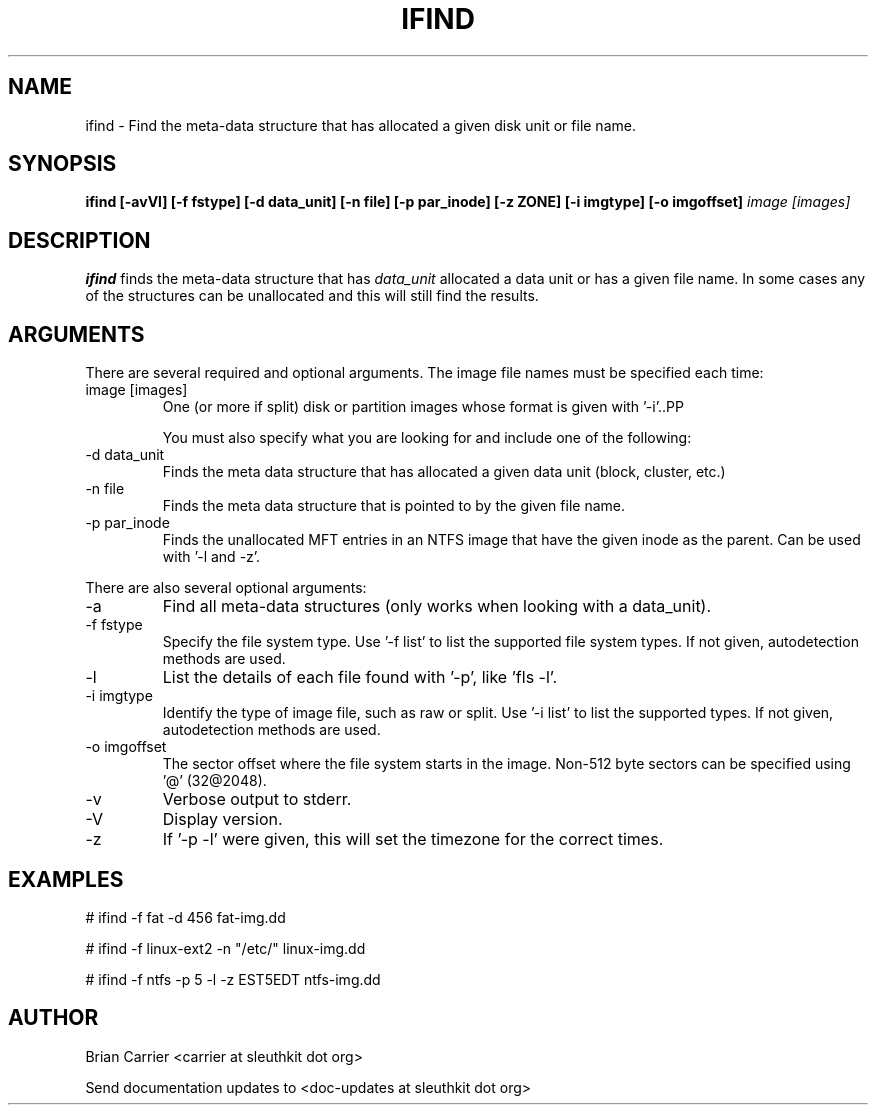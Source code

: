 .TH IFIND 1 
.SH NAME
ifind \- Find the meta-data structure that has allocated a given 
disk unit or file name.
.SH SYNOPSIS
.B ifind [-avVl] [-f fstype] [-d data_unit] 
.B [-n file] [-p par_inode] [-z ZONE] [-i imgtype] [-o imgoffset]
.I image [images]
.SH DESCRIPTION
.B ifind
finds the meta-data structure that has 
.I data_unit
allocated a data unit or has a given file name.  In some cases
any of the structures can be unallocated and this will still find
the results.  

.SH ARGUMENTS
There are several required and optional arguments.  The image file names must be specified each time:
.IP "image [images]"
One (or more if split) disk or partition images whose format is given with '-i'..PP

You must also specify what you are looking for and include one of the following:
.IP "-d data_unit"
Finds the meta data structure that has allocated a given data unit (block, 
cluster, etc.)

.IP "-n file"
Finds the meta data structure that is pointed to by the given file name.

.IP "-p par_inode"
Finds the unallocated MFT entries in an NTFS image that have the given
inode as the parent.  Can be used with '-l and -z'.  

.PP 
There are also several optional arguments:
.IP -a
Find all meta-data structures (only works when looking with a data_unit).
.IP "-f fstype"
Specify the file system type.  
Use '-f list' to list the supported file system types.
If not given, autodetection methods are used.
.IP "-l"
List the details of each file found with '-p', like 'fls -l'.
.IP "-i imgtype"
Identify the type of image file, such as raw or split.  Use '-i list' to list the supported types. 
If not given, autodetection methods are used.
.IP "-o imgoffset"
The sector offset where the file system starts in the image.  Non-512 byte
sectors can be specified using '@' (32@2048).
.IP -v
Verbose output to stderr.
.IP -V
Display version.
.IP -z ZONE
If '-p -l' were given, this will set the timezone for the correct times.

.SH "EXAMPLES"

# ifind -f fat -d 456 fat-img.dd

# ifind -f linux-ext2 -n "/etc/" linux-img.dd

# ifind -f ntfs -p 5 -l -z EST5EDT ntfs-img.dd

.SH AUTHOR
Brian Carrier <carrier at sleuthkit dot org>

Send documentation updates to <doc-updates at sleuthkit dot org>
